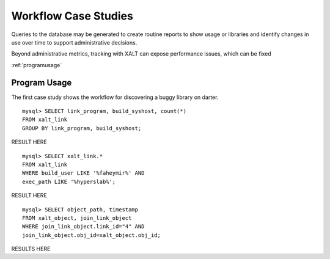 Workflow Case Studies
=====================

Queries to the database may be generated to create routine reports to show usage or libraries and identify changes in use over time to support administrative decisions. 

Beyond administrative metrics, tracking with XALT can expose performance issues, which can be fixed

:ref:`programusage`

.. _programusage: 

Program Usage
^^^^^^^^^^^^^

The first case study shows the workflow for discovering a buggy library on darter.

::

	mysql> SELECT link_program, build_syshost, count(*) 
	FROM xalt_link
	GROUP BY link_program, build_syshost;
	
RESULT HERE

::

	mysql> SELECT xalt_link.*
	FROM xalt_link 
	WHERE build_user LIKE '%faheymir%' AND
	exec_path LIKE '%hyperslab%';

RESULT HERE

::

	mysql> SELECT object_path, timestamp 
	FROM xalt_object, join_link_object
	WHERE join_link_object.link_id="4" AND
	join_link_object.obj_id=xalt_object.obj_id;
	
RESULTS HERE


